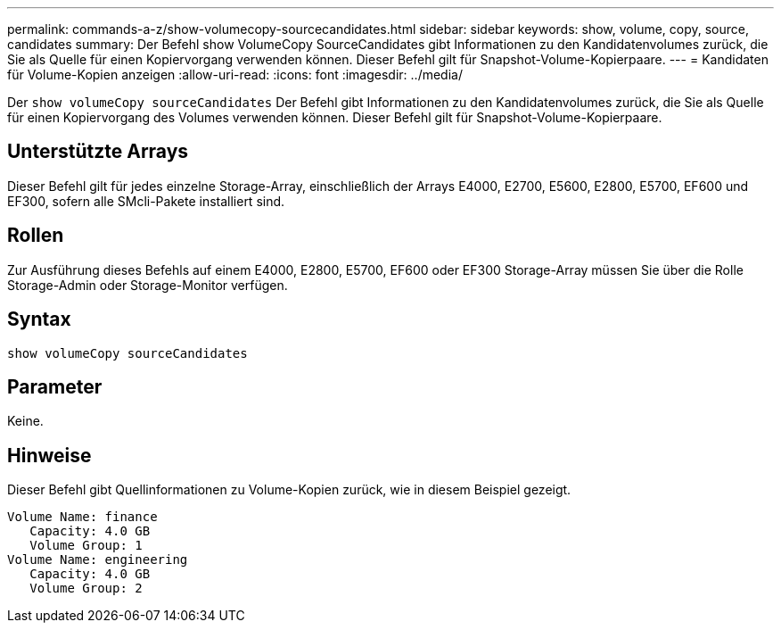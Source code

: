 ---
permalink: commands-a-z/show-volumecopy-sourcecandidates.html 
sidebar: sidebar 
keywords: show, volume, copy, source, candidates 
summary: Der Befehl show VolumeCopy SourceCandidates gibt Informationen zu den Kandidatenvolumes zurück, die Sie als Quelle für einen Kopiervorgang verwenden können. Dieser Befehl gilt für Snapshot-Volume-Kopierpaare. 
---
= Kandidaten für Volume-Kopien anzeigen
:allow-uri-read: 
:icons: font
:imagesdir: ../media/


[role="lead"]
Der `show volumeCopy sourceCandidates` Der Befehl gibt Informationen zu den Kandidatenvolumes zurück, die Sie als Quelle für einen Kopiervorgang des Volumes verwenden können. Dieser Befehl gilt für Snapshot-Volume-Kopierpaare.



== Unterstützte Arrays

Dieser Befehl gilt für jedes einzelne Storage-Array, einschließlich der Arrays E4000, E2700, E5600, E2800, E5700, EF600 und EF300, sofern alle SMcli-Pakete installiert sind.



== Rollen

Zur Ausführung dieses Befehls auf einem E4000, E2800, E5700, EF600 oder EF300 Storage-Array müssen Sie über die Rolle Storage-Admin oder Storage-Monitor verfügen.



== Syntax

[source, cli]
----
show volumeCopy sourceCandidates
----


== Parameter

Keine.



== Hinweise

Dieser Befehl gibt Quellinformationen zu Volume-Kopien zurück, wie in diesem Beispiel gezeigt.

[listing]
----
Volume Name: finance
   Capacity: 4.0 GB
   Volume Group: 1
Volume Name: engineering
   Capacity: 4.0 GB
   Volume Group: 2
----